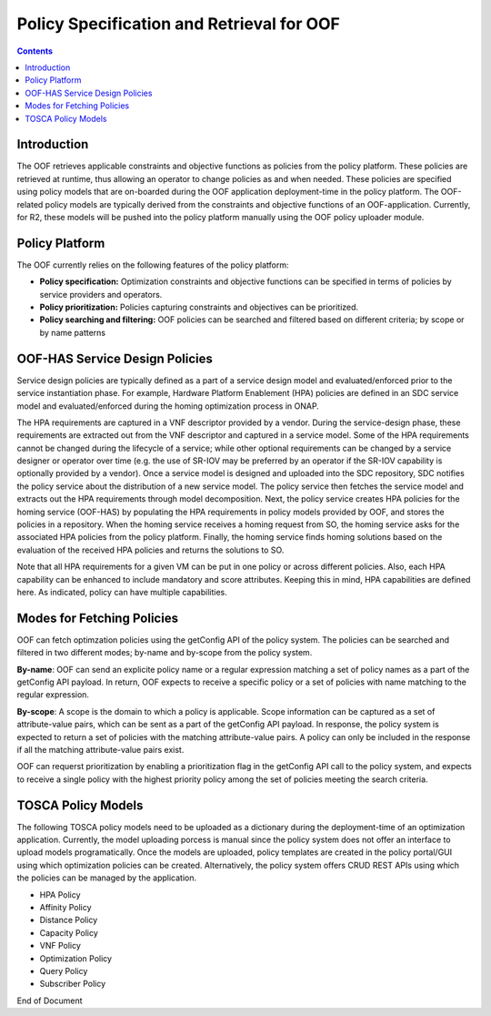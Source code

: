.. This work is licensed under a Creative Commons Attribution 4.0 International License.
.. http://creativecommons.org/licenses/by/4.0

******************************************
Policy Specification and Retrieval for OOF
******************************************

.. contents::
    :depth: 2

Introduction
^^^^^^^^^^^^

The OOF retrieves applicable constraints and objective functions as policies from the policy platform. 
These policies are retrieved at runtime, thus allowing an operator to change policies as and when needed. 
These policies are specified using policy models that are on-boarded during the OOF application deployment-time in the policy platform. 
The OOF-related policy models are typically derived from the constraints and objective functions of an OOF-application. 
Currently, for R2, these models will be pushed into the policy platform manually using the OOF policy uploader module.

Policy Platform
^^^^^^^^^^^^^^^

The OOF currently relies on the following features of the policy platform: 

* **Policy specification:** Optimization constraints and objective functions can be specified in terms of policies by service providers and operators.
* **Policy prioritization:** Policies capturing constraints and objectives can be prioritized.
* **Policy searching and filtering:** OOF policies can be searched and filtered based on different criteria; by scope or by name patterns

OOF-HAS Service Design Policies
^^^^^^^^^^^^^^^^^^^^^^^^^^^^^^^

Service design policies are typically defined as a part of a service design model and evaluated/enforced prior to the service instantiation phase. For example, Hardware Platform Enablement (HPA) policies are defined in an SDC service model and evaluated/enforced during the homing optimization process in ONAP. 

The HPA requirements are captured in a VNF descriptor provided by a vendor. During the service-design phase, these requirements are extracted out from the VNF descriptor and captured in a service model. Some of the HPA requirements cannot be changed during the lifecycle of a service; while other optional requirements can be changed by a service designer or operator over time (e.g. the use of SR-IOV may be preferred by an operator if the SR-IOV capability is optionally provided by a vendor). Once a service model is designed and uploaded into the SDC repository, SDC notifies the policy service about the distribution of a new service model. The policy service then fetches the service model and extracts out the HPA requirements through model decomposition. Next, the policy service creates HPA policies for the homing service (OOF-HAS) by populating the HPA requirements in policy models provided by OOF, and stores the policies in a repository. When the homing service receives a homing request from SO, the homing service asks for the associated HPA policies from the policy platform. Finally, the homing service finds homing solutions based on the evaluation of the received HPA policies and returns the solutions to SO.

Note that all HPA requirements for a given VM can be put in one policy or across different policies. Also, each HPA capability can be enhanced to include mandatory and score attributes. Keeping this in mind, HPA capabilities are defined here. As indicated, policy can have multiple capabilities.


.. code-block:: bash
   :caption: Template for the HPA policies
   :linenos:

    {
        "service": "{the model name of a policy}",
        "policyName": "{policy scope folder}.{policy name; must be unique}",
        "description": "{description of a policy}",
        "templateVersion": "{policy model version}",
        "version": "{policy version}",
        "priority": "{priority in 1-10; larger the number higher the priority is}",
        "riskType": "{the type of risk}",
        "riskLevel": "{the level of risk}",
        "guard": "{True/False flag to indicate whether guard is applicable or not}",
        "content": { 
          "resource": "{resource name}",
          "identity": "{policy identity}",
          "policyScope": ["{a tag representing policy scope}"],
          "policyType": "{policy type}",
          "flavorFeatures": [
            {
              "flavorLabel": "{VM/VFC id}",
              "flavorProperties":[
                {
                  "hpa-feature" : "{HPA feature type}",
                  "mandatory" : "{mandatoriness of the feature}",
                  "score" : "{priority of this feature if the feature is not mandatory for VM}"
                  "architecture": "{supported architecuture}",
                  "hpa-version": "{version for hpa capability}",
                  "hpa-feature-attributes": [
                    {
                      "hpa-attribute-key": "{attribute name}", 
                      "hpa-attribute-value": "{attribute value}",
                      "operator": "{comparison operator}", 
                      "unit": "{the unit of an attribute}"}
                  ]
                }
              ] 
            }
          ]
        }
    }


.. code-block:: bash
   :caption: HPA Policy Example
   :linenos:
    
    # NOTE:
    #
    # The fields in this example policy are typically generated from a TOSCA service model specified by 
    # VNF vendors or service designers. 
    # This policy cannot be changed during the life-cycle of a service.
    #
    # CPUTHREADPOLICY = prefer, isolate, require
    # CPUPOLICY = shared, dedicated
    # PCIETYPEVALUE: SRIOV, PCI-PASSTHROUGH
    # CPUINST = aes, avx, sha_ni, mpx, adcx, mpx, pclmulqdq, rdrand,sse, etc
    # MEMORYPAGESIZE = 4KB (unit=KB), 2MB (unit=MB), 1GB(unit=GB), ANY, Other explicit Page size

    {
        "service": "hpaPolicy",
        "policyName": "oofBeijing.hpaPolicy_vGMuxInfra",
        "description": "HPA policy for vGMuxInfra",
        "templateVersion": "0.0.1",
        "version": "1.0",
        "priority": "3",
        "riskType": "test",
        "riskLevel": "2",
        "guard": "False",
        "content": { 
          "resources": "vGMuxInfra",
          "identity": "hpaPolicy_vGMuxInfra",
          "policyScope": ["vCPE", "US", "INTERNATIONAL", "ip", "vGMuxInfra"],
          "policyType": "hpaPolicy",
          "flavorFeatures": [
            {
              "flavorLabel": "flavor_label_vm_01",
              "flavorProperties":[
                {
                  "hpa-feature" : "cpuTopology",
                  "mandatory" : "True",
                  "architecture": "generic",
                  "hpa-version": "v1",
                  "hpa-feature-attributes": [
                    {"hpa-attribute-key":"numCpuSockets", 
                     "hpa-attribute-value":"2","operator": ">=", "unit":""},
                    {"hpa-attribute-key":"numCpuSockets", 
                     "hpa-attribute-value":"4","operator": "<=", "unit":""},
                    {"hpa-attribute-key":"numCpuCores", 
                     "hpa-attribute-value":"2", "operator":">=", "unit":""},
                    {"hpa-attribute-key":"numCpuCores", 
                     "hpa-attribute-value":"4", "operator":"<=", "unit":""},
                    {"hpa-attribute-key":"numCpuThreads", 
                     "hpa-attribute-value":"4", "operator":">=", "unit":""},
                    {"hpa-attribute-key":"numCpuThreads", 
                     "hpa-attribute-value":"8", "operator":"<=", "unit":""}
                  ]
                },
                {
                  "hpa-feature" : "basicCapabilities",
                  "mandatory" : "True",
                  "architecture": "generic",
                  "hpa-version": "v1",
                  "hpa-feature-attributes": [
                    {"hpa-attribute-key":"numVirtualCpu", 
                     "hpa-attribute-value":"6", "operator":"=", "unit":""},
                    {"hpa-attribute-key":"virtualMemSize", 
                     "hpa-attribute-value":"6", "operator":"=", "unit":"GB"}
                  ]
                },
                {
                  "hpa-feature" : "ovsDpdk",
                  "mandatory" : "False",
                  "score" : "3",
                  "architecture": "generic",
                  "hpa-version": "v1",
                  "hpa-feature-attributes": [
                     {"hpa-attribute-key":"dataProcessingAccelerationLibrary", 
                      "hpa-attribute-value":"ovsDpdk_version", "operator": "=", "unit":""}
                  ]
                },
                {
                  "hpa-feature" : "cpuInstructionSetExtensions",
                  "mandatory" : "True",
                  "architecture": "INTEL-64",
                  "hpa-version": "v1",
                  "hpa-feature-attributes": [
                    {"hpa-attribute-key":"instructionSetExtensions", 
                     "hpa-attribute-value":["<CPUINST>", "<CPUINST>"] "operator": "ALL", "unit":""}
                  ]
                }
              ] 
            },
            {
              "flavorLabel": "flavor_label_vm_02",
              "flavorProperties":[
                {
                  "hpa-feature" : "cpuPinningy",
                  "mandatory" : "True",
                  "architecture": "generic",
                  "hpa-version": "v1",
                  "hpa-feature-attributes": [
                    {"hpa-attribute-key":"logicalCpuThreadPinningPolicy", 
                     "hpa-attribute-value":"<CPUTHREADPOLICY>", "operator": "=", "unit":""},
                    {"hpa-attribute-key":"logicalCpuPinningPolicy", 
                     "hpa-attribute-value": "<CPUPOLICY>","operator": "=", "unit":""},
                  ]
                },
                {
                  "hpa-feature" : "basicCapabilities",
                  "mandatory" : "True",
                  "architecture": "generic",
                  "hpa-version": "v1",
                  "hpa-feature-attributes": [
                    {"hpa-attribute-key": "numVirtualCpu", 
                     "hpa-attribute-value": "6", "operator": "=", "unit": ""},
                    {"hpa-attribute-key": "virtualMemSize", 
                     "hpa-attribute-value":"6", "operator": "=", "unit": "GB"}
                  ]
                },
                {
                  "hpa-feature" : "localStorage",
                  "mandatory" : "False",
                  "score" : "5",
                  "architecture": "generic",
                  "hpa-version": "v1",
                  "hpa-feature-attributes": [
                    {"hpa-attribute-key": "diskSize", 
                     "hpa-attribute-value": "2", "operator": "=", "unit": "GB"},   
                    {"hpa-attribute-key": "ephemeralDiskSize", 
                     "hpa-attribute-value": "2", "operator": "=", "unit": "GB"},
                    {"hpa-attribute-key": "swapMemSize", 
                     "hpa-attribute-value":"16", "operator": "=", "unit": "MB"},
                  ]
                },
                {
                  "hpa-feature" : "pcie",
                  "mandatory" : "True",
                  "architecture": "generic",
                  "hpa-version": "v1",
                  "hpa-feature-attributes": [
                    {"hpa-attribute-key": "pciCount", 
                     "hpa-attribute-value": "2", "operator": "=", "unit": ""},
                    {"hpa-attribute-key": "pciVendorId", 
                     "hpa-attribute-value":"8086", "operator": "=", "unit": ""},
                    {"hpa-attribute-key": "pciDeviceId", 
                     "hpa-attribute-value": "2", "operator": "=", "unit": ""} 
                    {"hpa-attribute-key": "functionType", 
                     "hpa-attribute-value": "<PCITYPEVALUE>","operator": "=", "unit": ""} 
                  ]
                }
              ] 
            },
            {
              "flavorLabel": "flavor_label_vm_03",
              "flavorProperties":[
                {
                  "hpa-feature" : "numa",
                  "mandatory" : "False",
                  "score" : "5",
                  "architecture": "generic",
                  "hpa-version": "v1",
                  "hpa-feature-attributes": [
                    {"hpa-attribute-key": "numaNodes", 
                     "hpa-attribute-value": "2", "operator": "=", "unit": ""},
                    {"hpa-attribute-key": "numaCpu-0", 
                     "hpa-attribute-value":"2", "operator": "=", "unit": ""},
                    {"hpa-attribute-key": "numaMem-0", 
                     "hpa-attribute-value": "2048", "operator": "=", "unit": "MB"}
                    {"hpa-attribute-key": "numaCpu-1", 
                     "hpa-attribute-value":"4", "operator": "=", "unit": ""},
                    {"hpa-attribute-key": "numaMem-1", "value": "4096", "operator": "=", "unit": "MB"}
                  ]
                },
                {
                  "hpa-feature" : "basicCapabilities",
                  "mandatory" : "True",
                  "architecture": "generic",
                  "hpa-version": "v1",
                  "hpa-feature-attributes": [
                    {"hpa-attribute-key": "numVirtualCpu", 
                     "hpa-attribute-value": "6", "operator": "=", "unit": ""},
                    {"hpa-attribute-key": "virtualMemSize", 
                     "hpa-attribute-value":"6", "operator": "=", "unit": "GB"}
                  ]
                },
                {
                  "hpa-feature" : "hugePages",
                  "mandatory" : "False",
                  "score" : "7",
                  "architecture": "generic",
                  "hpa-version": "v1",
                  "hpa-feature-attributes": [
                     {"hpa-attribute-key": "memoryPageSize", 
                      "hpa-attribute-value": "<MEMORYPAGESIZE>", "operator": "=", "unit": ""}
                  ]
                }
              ] 
            }
          ]
        }
    }
    

.. code-block:: bash
   :caption: Distance Policy Example
   :linenos:
        
    # NOTE:
    #
    # The fields in this example policy are typically generated from a TOSCA service model specified by 
    # VNF vendors or service designers. However, the policy can be updated over time by operators.

    {
      "service": "distancePolicy",
      "policyName": "oofBeijing.distancePolicy_vGMuxInfra",
      "description": "Distance Policy for vGMuxInfra",
      "templateVersion": "0.0.1",
      "version": "oofBeijing",
      "priority": "3",
      "riskType": "test",
      "riskLevel": "2",
      "guard": "False",
      "content": {
        "distanceProperties": {
          "locationInfo": customer_location",
          "distance": { "value": "500", "operator": "<", "unit": "km" }
        },
        "resources": ["vGMuxInfra", "vG"],
        "applicableResources": "any",
        "identity": "distance-vGMuxInfra",
        "policyScope": ["vCPE", "US", "INTERNATIONAL", "ip", "vGMuxInfra"],
        "policyType": "distancePolicy"
      }
    }
    

.. code-block:: bash
   :caption: HPA Basic Capabilities Policy Example
   :linenos:
            
    # NOTE:
    #
    # The fields in this example policy are typically generated from a TOSCA service model specified by 
    # VNF vendors or service designers. 
    # This policy cannot be changed during the life-cycle of a service.

    {
        "hpa-feature" : "basicCapabilities",
        "mandatory" : "False",
        "score" : "5",
        "architecture": "generic",
        "hpa-version": "v1",
        "hpa-feature-attributes": [
           {"hpa-attribute-key": "numVirtualCpu", 
                     "hpa-attribute-value": "6", "operator": "=", "unit": ""},
           {"hpa-attribute-key": "virtualMemSize", 
                     "hpa-attribute-value":"6", "operator": "=", "unit": "GB"}
        ]
    }
    

.. code-block:: bash
   :caption: HPA OVS DPDK Policy Example
   :linenos:
    
    # NOTE:
    #
    # The fields in this example policy are typically generated from a TOSCA service model specified by 
    # VNF vendors or service designers. 
    # This policy cannot be changed during the life-cycle of a service.
    #
    # For this policy others architectures are also applicable.

    {
        "hpa-feature" : "ovsDpdk",
        "mandatory" : "False",
        "score" : "5",
        "architecture": "INTEL-64",
        "hpa-version": "v1",
        "hpa-feature-attributes": [
          {"hpa-attribute-key":"dataProcessingAccelerationLibrary", 
           "hpa-attribute-value":"ovsDpdk_version", "operator": "=", "unit":""}
         ]
    }
    

.. code-block:: bash
   :caption: HPA CPU Pinning Policy Example
   :linenos:
        
    # NOTE:
    #
    # The fields in this example policy are typically generated from a TOSCA service model specified by 
    # VNF vendors or service designers. 
    # This policy cannot be changed during the life-cycle of a service.

    {
       "hpa-feature" : "cpuPinning",
       "mandatory" : "False",
       "score" : "5",
       "architecture": "generic",
       "hpa-version": "v1",
       "hpa-feature-attributes": [
         {"hpa-attribute-key":"logicalCpuThreadPinningPolicy", 
          "hpa-attribute-value":"<CPUTHREADPOLICY>", "operator": "=", "unit":""},
         {"hpa-attribute-key":"logicalCpuPinningPolicy", 
          "hpa-attribute-value": "<CPUPOLICY>","operator": "=", "unit":""},
        ]
    }
    

.. code-block:: bash
   :caption: HPA NUMA Policy Example
   :linenos:
            
    # NOTE:
    #
    # The fields in this example policy are typically generated from a TOSCA service model specified by 
    # VNF vendors or service designers. 
    # This policy cannot be changed during the life-cycle of a service.

    {
        "hpa-feature" : "numa",
        "mandatory" : "False",
        "score" : "5",
        "architecture": "generic",
        "hpa-version": "v1",
        "hpa-feature-attributes": [
           {"hpa-attribute-key": "numaNodes", 
            "hpa-attribute-value": "2", "operator": "=", "unit": ""},
           {"hpa-attribute-key": "numaCpu-0", 
            "hpa-attribute-value":"2", "operator": "=", "unit": ""},
           {"hpa-attribute-key": "numaMem-0", 
            "hpa-attribute-value": "2048", "operator": "=", "unit": "MB"},
           {"hpa-attribute-key": "numaCpu-1", 
            "hpa-attribute-value":"4", "operator": "=", "unit": ""},
           {"hpa-attribute-key": "numaMem-1", 
            "hpa-attribute-value": "4096", "operator": "=", "unit": "MB"}
        ]
    }
    

.. code-block:: bash
   :caption: HPA CPU Topology Policy Example
   :linenos:
    
    # NOTE:
    #
    # The fields in this example policy are typically generated from a TOSCA service model specified by 
    # VNF vendors or service designers. 
    # This policy cannot be changed during the life-cycle of a service.

    {
       "hpa-feature" : "cpuTopology",
       "mandatory" : "False",
       "score" : "5",
       "architecture": "generic",
       "hpa-version": "v1",
       "hpa-feature-attributes": [
          {"hpa-attribute-key":"numCpuSockets", 
           "hpa-attribute-value": "2","operator": ">=", "unit": ""},
          {"hpa-attribute-key":"numCpuSockets", 
           "hpa-attribute-value": "4","operator": "<=", "unit": ""},
          {"hpa-attribute-key":"numCpuCores", 
           "hpa-attribute-value": "2", "operator":">=", "unit": ""},
          {"hpa-attribute-key":"numCpuCores", 
           "hpa-attribute-value": "4", "operator":"<=", "unit": ""},
          {"hpa-attribute-key":"numCpuThreads", 
           "hpa-attribute-value": "4", "operator":">=", "unit": ""},
          {"hpa-attribute-key":"numCpuThreads", 
           "hpa-attribute-value": "8", "operator":"<=", "unit": ""}
       ]
    }
    

.. code-block:: bash
   :caption: Affinity Policy Example
   :linenos:
        
    # NOTE:
    #
    # The fields in this example policy are typically generated from a TOSCA service model specified by 
    # VNF vendors or service designers. This policy cannot be changed during the life-cycle of a service.

    {
        "service": "affinityPolicy",
        "policyName": "oofBeijing.affinityPolicy_vcpe",
        "description": "Affinity policy for vCPE",
        "templateVersion": "1702.03",
        "version": "oofBeijing",
        "priority": "5",
        "riskType": "test",
        "riskLevel": "2",
        "guard": "False",
        "content": {
            "identity": "affinity_vCPE",
            "policyScope": ["vCPE", "US", "INTERNATIONAL", "ip", "vGMuxInfra"],
            "affinityProperties": {
                "qualifier": "different",
                "category": "complex"
            },
            "policyType": "affinityPolicy",
            "resources": ["vGMuxInfra", "vG"],
            "applicableResources": "all"
        }
    }
    

.. code-block:: bash
   :caption: Capacity Policy Example
   :linenos:
            
    # NOTE:
    #
    # The fields in this example policy are typically generated from a TOSCA service model specified by 
    # VNF vendors or service designers. This policy cannot be changed during the life-cycle of a service.

    {
        "service": "capacityPolicy",
        "policyName": "oofBeijing.capacityPolicy_vGMuxInfra",
        "description": "Capacity policy for vGMuxInfra",
        "templateVersion": "1702.03",
        "version": "oofBeijing",
        "priority": "5",
        "riskType": "test",
        "riskLevel": "2",
        "guard": "False",
        "content": {
            "identity": "capacity_vGMuxInfra",
            "policyScope": ["vCPE", "US", "INTERNATIONAL", "ip", "vGMuxInfra"],
            "controller": "multicloud",
            "capacityProperties": {
                "cpu": {"value": 2, "operator": ">"},
                "memory": {"value": 4, "operator": ">", "unit": "GB"}
                "storage": {"value": 80, "operator": ">", "unit": "GB"}
            },
            "policyType": "vim_fit",
            "resources": ["vGMuxInfra"],
            "applicableResources": "any"
        }
    }
    

.. code-block:: bash
   :caption: Min Guarantee Policy Example
   :linenos:
                
    # NOTE:
    #
    # The fields in this example policy are typically generated from a TOSCA service model specified by 
    # VNF vendors or service designers.  This policy cannot be changed during the life-cycle of a service. 
    # A min-guarantee policy can be specified using the HPA policy model.

    {
        "service": "minGuaranteePolicy",
        "policyName": "oofBeijing.minGuaranee_vGMuxInfra",
        "description": "Min guarantee policy for vGMuxInfra",
        "templateVersion": "1702.03",
        "version": "oofBeijing",
        "priority": "5",
        "riskType": "test",
        "riskLevel": "2",
        "guard": "False",
        "content": {
            "identity": "minGuarantee_vGMuxInfra",
            "policyScope": ["vCPE", "US", "INTERNATIONAL", "ip", "vGMuxInfra"],
            "minGuaranteeProperty": {
                "cpu": "true",
                "memory": "false",
            },
            "type": "minGuaranteePolicy",
            "resources": ["vGMuxInfra"],
            "applicableResources": "any"
        }
    }
    

.. code-block:: bash
   :caption: Optimization Policy Example
   :linenos:
                
    # NOTE:
    #
    # The fields in this example policy are typically generated from a TOSCA service model specified by 
    # VNF vendors or service designers.  This policy cannot be changed during the life-cycle of a service. 
                    
    {
        "service": "PlacementOptimizationPolicy",
        "policyName": "oofBeijing.PlacementOptimizationPolicy_vGMuxInfra",
        "description": "Placement Optimization Policy for vGMuxInfra",
        "templateVersion": "1702.03",
        "version": "oofBeijing",
        "priority": "5",
        "riskType": "test",
        "riskLevel": "3",
        "guard": "False",
        "content": {
            "objectiveParameter": {
                "parameterAttributes": [
                    {
                        "resources": ["vGMuxInfra"],
                        "customerLocationInfo": "customer_loc",
                        "parameter": "distance",
                        "weight": "1",
                        "operator": "product"=
                    },
                    {
                        "resources": ["vG"],
                        "customerLocationInfo": "customer_loc",
                        "parameter": "distance",
                        "weight": "1",
                        "operator": "product"
                    }
                ],
                "operator": "sum"
            },
            "identity": "optimization",
            "policyScope": ["vCPE", "US", "INTERNATIONAL", "ip", "vGMuxInfra"],
            "policyType": "placementOptimization",
            "objective": "minimize"
        }
    }


.. code-block:: bash
   :caption: HPA PCIe Policy Example
   :linenos:
    
    # NOTE:
    #
    # PCIETYPEVALUE: SRIOV, PCI-PASSTHROUGH

    {
        "hpa-feature" : "pcie",
        "mandatory" : "False",
        "score" : "5",
        "architecture": "generic",
        "hpa-version": "v1",
        "hpa-feature-attributes": [
          {"hpa-attribute-key": "pciCount", "hpa-attribute-value": "2", "operator": "=", "unit": ""},
          {"hpa-attribute-key": "pciVendorId", "hpa-attribute-value":"8086", "operator": "=", "unit": ""},
          {"hpa-attribute-key": "pciDeviceId", "hpa-attribute-value": "2", "operator": "=", "unit": ""} 
          {"hpa-attribute-key": "functionType", 
           "hpa-attribute-value": "<PCIETYPEVALUE>","operator": "=", "unit": ""} 
         ]
    }
    

.. code-block:: bash
   :caption: HPA Local Storage Policy Example
   :linenos:
                
    # NOTE:
    #
    # The fields in this example policy are typically generated from a TOSCA service model specified by 
    # VNF vendors or service designers.  
    # This policy cannot be changed during the life-cycle of a service. 

    {
        "hpa-feature" : "localStorage",
        "mandatory" : "False",
        "score" : "5",
        "architecture": "generic",
        "hpa-version": "v1",
        "hpa-feature-attributes": [
           {"hpa-attribute-key": "diskSize", 
            "hpa-attribute-value": "2", "operator": "=", "unit": "GB"},   
           {"hpa-attribute-key": "ephemeralDiskSize", 
            "hpa-attribute-value": "2", "operator": "=", "unit": "GB"},
           {"hpa-attribute-key": "swapMemSize", 
            "hpa-attribute-value":"16", "operator": "=", "unit": "MB"},
         ]
    }
    

.. code-block:: bash
   :caption: HPA CPU Instruction Set Extensions Policy Example
   :linenos:
                
    # NOTE:
    #
    # instructionSetExtensions attribute has a list of all instruction set extensions required. 
    # CPUINST = aes, avx, sha_ni, mpx, adcx, mpx, pclmulqdq, rdrand, sse, etc
                    
    {
        "hpa-feature" : "cpuInstructionSetExtensions",
        "mandatory" : "False",
        "score" : "5",
        "architecture": "INTEL-64",
        "hpa-version": "v1",
        "hpa-feature-attributes": [
          {"hpa-attribute-key":"instructionSetExtensions", 
           "hpa-attribute-value":["<CPUINST>", "<CPUINST>"] "operator": "ALL", "unit":""}
         ]
    }
    

.. code-block:: bash
   :caption: HPA Huge Pages Policy Example
   :linenos:
                
    # NOTE:
    #
    # MEMORYPAGESIZE = 4KB (unit=KB), 2MB (unit=MB), 1GB(unit GB), ANY, Other explicit Page size
                    
    {
        "hpa-feature" : "hugePages",
        "mandatory" : "False",
        "score" : "5",
        "architecture": "generic",
        "hpa-version": "v1",
        "hpa-feature-attributes": [
          {"hpa-attribute-key": "memoryPageSize", 
           "hpa-attribute-value": "<MEMORYPAGESIZE>", "operator": "=", "unit": ""}
        ]
    }
    

.. code-block:: bash
   :caption: VNF Policy Example
   :linenos:
                
    # NOTE:
    #
    # VNF policy captures the location of inventories and customer information.
                    
    {
        "service": "vnfPolicy",
        "policyName": "oofBeijing.vnfPolicy_vGMuxInfra",
        "description": "vnfPolicy",
        "templateVersion": "1702.03",
        "version": "oofBeijing",
        "priority": "6",
        "riskType": "test",
        "riskLevel": "3",
        "guard": "False",
        "content": {
            "identity": "vnf_vGMuxInfra",
            "policyScope": ["vCPE", "INTERNATIONAL", "ip", "vGMuxInfra"],
            "policyType": "vnf_policy",
            "resources": ["vGMuxInfra"],
            "applicableResources": "any",
            "vnfProperties": [
                {
                    "inventoryProvider": "aai",
                    "serviceType": "",
                    "inventoryType": "cloudRegionId",
                    "customerId": ""
                },
                {
                    "inventoryProvider": "multicloud",
                    "serviceType": "HNGATEWAY",
                    "inventoryType": "serviceInstanceId",
                    "customerId": "21014aa2-526b-11e6-beb8-9e71128cae77"
                }
            ]
        }
    }
    

.. code-block:: bash
   :caption: Subscriber Role Policy Example
   :linenos:
                
    # NOTE:
    #
    # Subscriber role policy to capture the role of a subscriber and related provisioning states.
    
    {
     "service": "SubscriberPolicy",
     "policyName": "oofBeijing.SubscriberPolicy_v1",
     "description": "Subscriber Policy",
     "templateVersion": "0.0.1",
     "version": "oofBeijing",
     "priority": "1",
     "riskType": "test",
     "riskLevel": "3",
     "guard": "False",
     "content": {
            "identity": "subscriber",
            "policyScope": ["vCPE", "subscriber_x", "subscriber_y"],
            "properties": {
                    "subscriberName": ["subscriber_x", "subscriber_y"],
                    "subscriberRole": ["Test"],
                    "provStatus": ["CAPPED"]
            },
            "policyType": "SubscriberPolicy"
     }
    }
    

Modes for Fetching Policies
^^^^^^^^^^^^^^^^^^^^^^^^^^^

OOF can fetch optimzation policies using the getConfig API of the policy system. The policies can be searched and filtered in two different modes; by-name and by-scope from the policy system.

**By-name**: OOF can send an explicite policy name or a regular expression matching a set of policy names as a part of the getConfig API payload. In return, OOF expects to receive a specific policy or a set of policies with name matching to the regular expression.

**By-scope**: A scope is the domain to which a policy is applicable. Scope information can be captured as a set of attribute-value pairs, which can be sent as a part of the getConfig API payload. In response, the policy system is expected to return a set of policies with the matching attribute-value pairs. A policy can only be included in the response if all the matching attribute-value pairs exist.

OOF can requerst prioritization by enabling a prioritization flag in the getConfig API call to the policy system, and expects to receive a single policy with the highest priority policy among the set of policies meeting the search criteria.


TOSCA Policy Models
^^^^^^^^^^^^^^^^^^^

The following TOSCA policy models need to be uploaded as a dictionary during the deployment-time of an optimization application. Currently, the model uploading porcess is manual since the policy system does not offer an interface to upload models programatically. Once the models are uploaded, policy templates are created in the policy portal/GUI using which optimization policies can be created. Alternatively, the policy system offers CRUD REST APIs using which the policies can be managed by the application.

* HPA Policy
* Affinity Policy
* Distance Policy
* Capacity Policy
* VNF Policy
* Optimization Policy
* Query Policy
* Subscriber Policy


End of Document

.. SSNote: Wiki page ref. https://wiki.onap.org/display/DW/Policy+Specification+and+Retrieval+for+OOF


